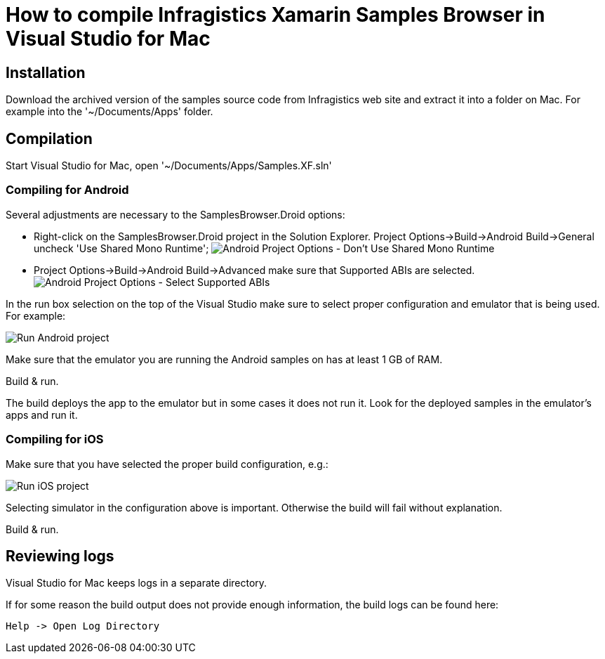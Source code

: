 ﻿= How to compile Infragistics Xamarin Samples Browser in Visual Studio for Mac

== Installation

Download the archived version of the samples source code from Infragistics web site and extract it into a folder on Mac. For example into the '~/Documents/Apps' folder.

== Compilation
Start Visual Studio for Mac, open '~/Documents/Apps/Samples.XF.sln'

=== Compiling for Android

Several adjustments are necessary to the SamplesBrowser.Droid options:

- Right-click on the SamplesBrowser.Droid project in the Solution Explorer. Project Options->Build->Android Build->General uncheck 'Use Shared Mono Runtime';
image:images\android_options1.png[alt="Android Project Options - Don't Use Shared Mono Runtime"]
- Project Options->Build->Android Build->Advanced make sure that Supported ABIs are selected.
image:images\android_options2.png[alt="Android Project Options - Select Supported ABIs"]

In the run box selection on the top of the Visual Studio make sure to select proper configuration and emulator that is being used. For example:

image:images\android_run1.png[alt="Run Android project"]
    
Make sure that the emulator you are running the Android samples on has at least 1 GB of RAM.

Build & run.

The build deploys the app to the emulator but in some cases it does not run it. Look for the deployed samples in the emulator's apps and run it.

=== Compiling for iOS

Make sure that you have selected the proper build configuration, e.g.:

image:images\ios_run1.png[alt="Run iOS project"]
    
Selecting simulator in the configuration above is important. Otherwise the build will fail without explanation.

Build & run.

== Reviewing logs

Visual Studio for Mac keeps logs in a separate directory.

If for some reason the build output does not provide enough information, the build logs can be found here:

    Help -> Open Log Directory